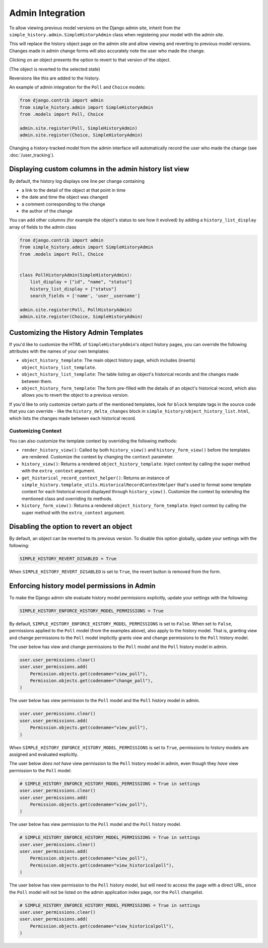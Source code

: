 Admin Integration
-----------------

To allow viewing previous model versions on the Django admin site, inherit from
the ``simple_history.admin.SimpleHistoryAdmin`` class when registering your
model with the admin site.

This will replace the history object page on the admin site and allow viewing
and reverting to previous model versions.  Changes made in admin change forms
will also accurately note the user who made the change.

.. image:: screens/1_poll_history.png

Clicking on an object presents the option to revert to that version of the object.

.. image:: screens/2_revert.png

(The object is reverted to the selected state)

.. image:: screens/3_poll_reverted.png

Reversions like this are added to the history.

.. image:: screens/4_history_after_poll_reverted.png

An example of admin integration for the ``Poll`` and ``Choice`` models:

.. code-block:: python

    from django.contrib import admin
    from simple_history.admin import SimpleHistoryAdmin
    from .models import Poll, Choice

    admin.site.register(Poll, SimpleHistoryAdmin)
    admin.site.register(Choice, SimpleHistoryAdmin)

Changing a history-tracked model from the admin interface will automatically record the user who made the change (see :doc:`/user_tracking`).


Displaying custom columns in the admin history list view
~~~~~~~~~~~~~~~~~~~~~~~~~~~~~~~~~~~~~~~~~~~~~~~~~~~~~~~~

By default, the history log displays one line per change containing

* a link to the detail of the object at that point in time
* the date and time the object was changed
* a comment corresponding to the change
* the author of the change

You can add other columns (for example the object's status to see
how it evolved) by adding a ``history_list_display`` array of fields to the
admin class

.. code-block:: python

    from django.contrib import admin
    from simple_history.admin import SimpleHistoryAdmin
    from .models import Poll, Choice


    class PollHistoryAdmin(SimpleHistoryAdmin):
        list_display = ["id", "name", "status"]
        history_list_display = ["status"]
        search_fields = ['name', 'user__username']

    admin.site.register(Poll, PollHistoryAdmin)
    admin.site.register(Choice, SimpleHistoryAdmin)


.. image:: screens/5_history_list_display.png


Customizing the History Admin Templates
~~~~~~~~~~~~~~~~~~~~~~~~~~~~~~~~~~~~~~~

If you'd like to customize the HTML of ``SimpleHistoryAdmin``'s object history pages,
you can override the following attributes with the names of your own templates:

- ``object_history_template``: The main object history page, which includes (inserts)
  ``object_history_list_template``.
- ``object_history_list_template``: The table listing an object's historical records and
  the changes made between them.
- ``object_history_form_template``: The form pre-filled with the details of an object's
  historical record, which also allows you to revert the object to a previous version.

If you'd like to only customize certain parts of the mentioned templates, look for
``block`` template tags in the source code that you can override - like the
``history_delta_changes`` block in ``simple_history/object_history_list.html``,
which lists the changes made between each historical record.

Customizing Context
^^^^^^^^^^^^^^^^^^^

You can also customize the template context by overriding the following methods:

- ``render_history_view()``: Called by both ``history_view()`` and
  ``history_form_view()`` before the templates are rendered. Customize the context by
  changing the ``context`` parameter.
- ``history_view()``: Returns a rendered ``object_history_template``.
  Inject context by calling the super method with the ``extra_context`` argument.
- ``get_historical_record_context_helper()``: Returns an instance of
  ``simple_history.template_utils.HistoricalRecordContextHelper`` that's used to format
  some template context for each historical record displayed through ``history_view()``.
  Customize the context by extending the mentioned class and overriding its methods.
- ``history_form_view()``: Returns a rendered ``object_history_form_template``.
  Inject context by calling the super method with the ``extra_context`` argument.


Disabling the option to revert an object
~~~~~~~~~~~~~~~~~~~~~~~~~~~~~~~~~~~~~~~~

By default, an object can be reverted to its previous version. To disable this option
globally, update your settings with the following:

.. code-block:: python

    SIMPLE_HISTORY_REVERT_DISABLED = True

When ``SIMPLE_HISTORY_REVERT_DISABLED`` is set to ``True``, the revert button is removed from the form.

.. image:: screens/10_revert_disabled.png

Enforcing history model permissions in Admin
~~~~~~~~~~~~~~~~~~~~~~~~~~~~~~~~~~~~~~~~~~~~

To make the Django admin site evaluate history model permissions explicitly,
update your settings with the following:

.. code-block:: python

    SIMPLE_HISTORY_ENFORCE_HISTORY_MODEL_PERMISSIONS = True

By default, ``SIMPLE_HISTORY_ENFORCE_HISTORY_MODEL_PERMISSIONS`` is set to ``False``.
When set to ``False``, permissions applied to the ``Poll`` model
(from the examples above), also apply to the history model.
That is, granting view and change permissions to the ``Poll`` model
implicitly grants view and change permissions to the ``Poll`` history model.

The user below has view and change permissions to the ``Poll`` model and the ``Poll``
history model in admin.

.. code-block:: python

    user.user_permissions.clear()
    user.user_permissions.add(
        Permission.objects.get(codename="view_poll"),
        Permission.objects.get(codename="change_poll"),
    )

The user below has view permission to the ``Poll`` model and the ``Poll`` history model
in admin.

.. code-block:: python

    user.user_permissions.clear()
    user.user_permissions.add(
        Permission.objects.get(codename="view_poll"),
    )

When ``SIMPLE_HISTORY_ENFORCE_HISTORY_MODEL_PERMISSIONS`` is set to ``True``,
permissions to history models are assigned and evaluated explicitly.

The user below *does not have* view permission to the ``Poll`` history model in admin,
even though they *have* view permission to the ``Poll`` model.

.. code-block:: python

    # SIMPLE_HISTORY_ENFORCE_HISTORY_MODEL_PERMISSIONS = True in settings
    user.user_permissions.clear()
    user.user_permissions.add(
        Permission.objects.get(codename="view_poll"),
    )

The user below has view permission to the ``Poll`` model and the ``Poll``
history model.

.. code-block:: python

    # SIMPLE_HISTORY_ENFORCE_HISTORY_MODEL_PERMISSIONS = True in settings
    user.user_permissions.clear()
    user.user_permissions.add(
        Permission.objects.get(codename="view_poll"),
        Permission.objects.get(codename="view_historicalpoll"),
    )

The user below has view permission to the ``Poll`` history model, but will need to
access the page with a direct URL, since the ``Poll`` model will not be listed on
the admin application index page, nor the ``Poll`` changelist.

.. code-block:: python

    # SIMPLE_HISTORY_ENFORCE_HISTORY_MODEL_PERMISSIONS = True in settings
    user.user_permissions.clear()
    user.user_permissions.add(
        Permission.objects.get(codename="view_historicalpoll"),
    )
